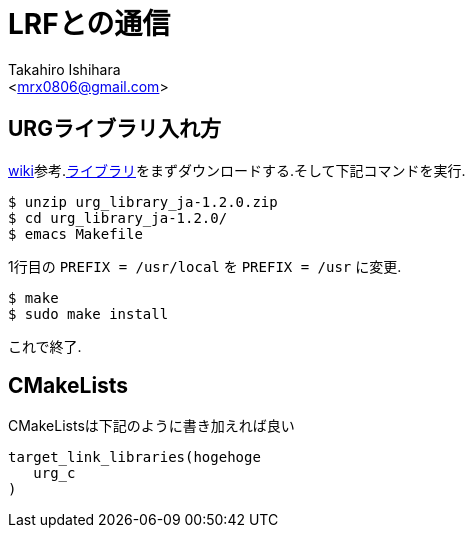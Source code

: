 :source-highlighter: coderay
//ソースコードのハイライトを有効化
:icons: font
//NOTEなどのアイコンを有効化

= LRFとの通信
:Author:    Takahiro Ishihara
:Email:     <mrx0806@gmail.com>
:Date:      2017/3/7
:Revision:  1.0

== URGライブラリ入れ方
link:https://sourceforge.net/p/urgnetwork/wiki/top_jp/[wiki]参考.link:https://sourceforge.net/projects/urgnetwork/files/urg_library/[ライブラリ]をまずダウンロードする.そして下記コマンドを実行.
[source,UNIX]
----
$ unzip urg_library_ja-1.2.0.zip
$ cd urg_library_ja-1.2.0/
$ emacs Makefile
----
1行目の `PREFIX = /usr/local` を `PREFIX = /usr` に変更.

----
$ make
$ sudo make install
----

これで終了.

== CMakeLists
CMakeListsは下記のように書き加えれば良い

[source,CMakeLists]
----
target_link_libraries(hogehoge
   urg_c
)
----

